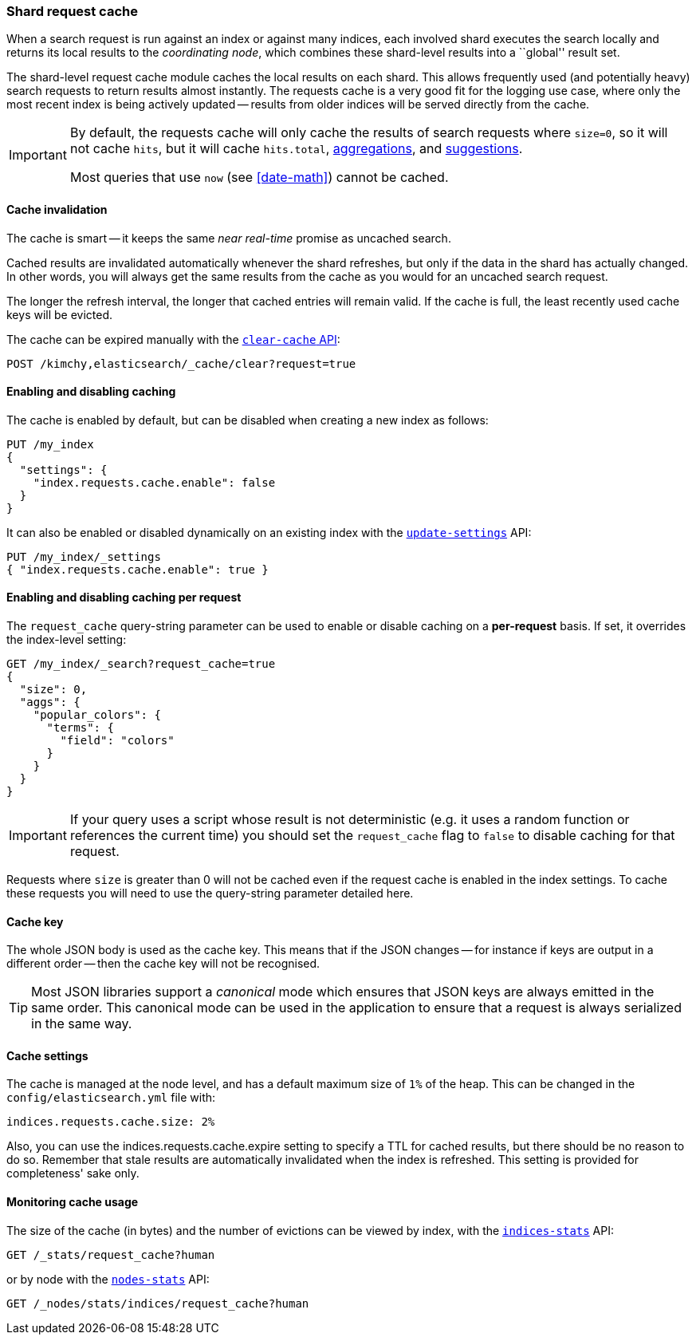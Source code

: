 [[shard-request-cache]]
=== Shard request cache

When a search request is run against an index or against many indices, each
involved shard executes the search locally and returns its local results to
the _coordinating node_, which combines these shard-level results into a
``global'' result set.

The shard-level request cache module caches the local results on each shard.
This allows frequently used (and potentially heavy) search requests to return
results almost instantly. The requests cache is a very good fit for the logging
use case, where only the most recent index is being actively updated --
results from older indices will be served directly from the cache.

[IMPORTANT]
===================================

By default, the requests cache will only cache the results of search requests
where `size=0`, so it will not cache `hits`,
but it will cache `hits.total`,  <<search-aggregations,aggregations>>, and
<<search-suggesters,suggestions>>.

Most queries that use `now` (see <<date-math>>) cannot be cached.
===================================

[float]
==== Cache invalidation

The cache is smart -- it keeps the same _near real-time_ promise as uncached
search.

Cached results are invalidated automatically whenever the shard refreshes, but
only if the data in the shard has actually changed.  In other words, you will
always get the same results from the cache as you would for an uncached search
request.

The longer the refresh interval, the longer that cached entries will remain
valid. If the cache is full, the least recently used cache keys will be
evicted.

The cache can be expired manually with the <<indices-clearcache,`clear-cache` API>>:

[source,js]
------------------------
POST /kimchy,elasticsearch/_cache/clear?request=true
------------------------
// CONSOLE
// TEST[s/^/PUT kimchy\nPUT elasticsearch\n/]

[float]
==== Enabling and disabling caching

The cache is enabled by default, but can be disabled when creating a new
index as follows:

[source,js]
-----------------------------
PUT /my_index
{
  "settings": {
    "index.requests.cache.enable": false
  }
}
-----------------------------
// CONSOLE

It can also be enabled or disabled dynamically on an existing index with the
<<indices-update-settings,`update-settings`>> API:

[source,js]
-----------------------------
PUT /my_index/_settings
{ "index.requests.cache.enable": true }
-----------------------------
// CONSOLE
// TEST[continued]


[float]
==== Enabling and disabling caching per request

The `request_cache` query-string parameter can be used to enable or disable
caching on a *per-request* basis.  If set, it overrides the index-level setting:

[source,js]
-----------------------------
GET /my_index/_search?request_cache=true
{
  "size": 0,
  "aggs": {
    "popular_colors": {
      "terms": {
        "field": "colors"
      }
    }
  }
}
-----------------------------
// CONSOLE
// TEST[continued]

IMPORTANT: If your query uses a script whose result is not deterministic (e.g.
it uses a random function or references the current time) you should set the
`request_cache` flag to `false` to disable caching for that request.

Requests where `size` is greater than 0 will not be cached even if the request cache is
enabled in the index settings. To cache these requests you will need to use the
query-string parameter detailed here.

[float]
==== Cache key

The whole JSON body is used as the cache key.  This means that if the JSON
changes -- for instance if keys are output in a different order -- then the
cache key will not be recognised.

TIP: Most JSON libraries support a _canonical_ mode which ensures that JSON
keys are always emitted in the same order. This canonical mode can be used in
the application to ensure that a request is always serialized in the same way.

[float]
==== Cache settings

The cache is managed at the node level, and has a default maximum size of `1%`
of the heap.  This can be changed in the `config/elasticsearch.yml` file with:

[source,yaml]
--------------------------------
indices.requests.cache.size: 2%
--------------------------------

Also, you can use the +indices.requests.cache.expire+ setting to specify a TTL
for cached results, but there should be no reason to do so.  Remember that
stale results are automatically invalidated when the index is refreshed. This
setting is provided for completeness' sake only.

[float]
==== Monitoring cache usage

The size of the cache (in bytes) and the number of evictions can be viewed
by index, with the <<indices-stats,`indices-stats`>> API:

[source,js]
------------------------
GET /_stats/request_cache?human
------------------------
// CONSOLE

or by node with the <<cluster-nodes-stats,`nodes-stats`>> API:

[source,js]
------------------------
GET /_nodes/stats/indices/request_cache?human
------------------------
// CONSOLE
